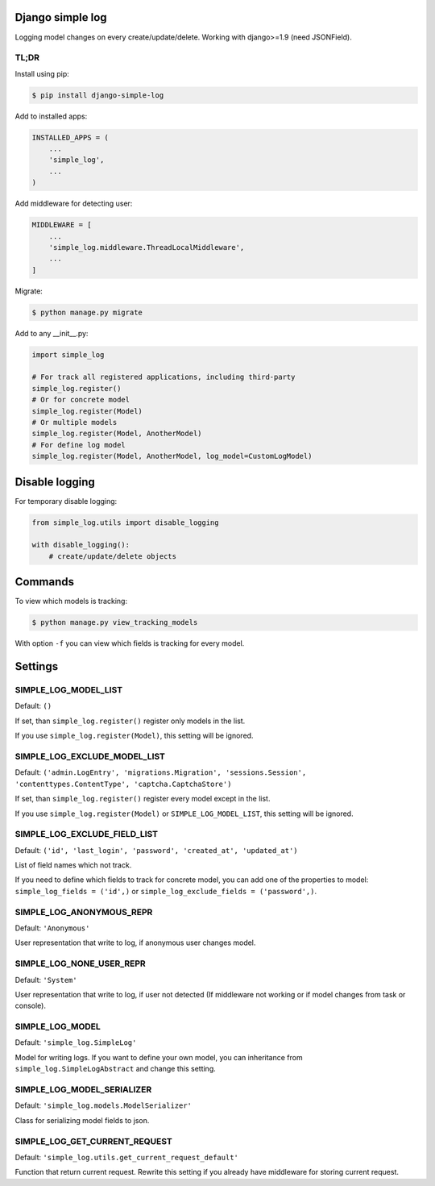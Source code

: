 Django simple log
=================
.. image:: https://travis-ci.org/kindlycat/django-simple-log.svg?branch=master
    :target: https://travis-ci.org/kindlycat/django-simple-log
.. image:: https://coveralls.io/repos/github/kindlycat/django-simple-log/badge.svg?branch=master
    :target: https://coveralls.io/github/kindlycat/django-simple-log?branch=master
.. image:: https://img.shields.io/pypi/v/django-simple-log.svg
    :target: https://pypi.python.org/pypi/django-simple-log
.. image:: https://img.shields.io/pypi/status/django-simple-log.svg
    :target: https://pypi.python.org/pypi/django-simple-log
.. image:: https://img.shields.io/pypi/pyversions/django-simple-log.svg
    :target: https://pypi.python.org/pypi/django-simple-log
.. image:: https://img.shields.io/badge/django-1.9%2C%201.10-green.svg
    :target: https://pypi.python.org/pypi/django-simple-log
.. image:: https://img.shields.io/gitter/room/nwjs/nw.js.svg
    :target: https://gitter.im/django-simple-log/django-simple-log

Logging model changes on every create/update/delete. Working with django>=1.9
(need JSONField).

TL;DR
-----
Install using pip:

.. code-block:: sh

    $ pip install django-simple-log

Add to installed apps:

.. code-block:: python

    INSTALLED_APPS = (
        ...
        'simple_log',
        ...
    )

Add middleware for detecting user:

.. code-block:: python

    MIDDLEWARE = [
        ...
        'simple_log.middleware.ThreadLocalMiddleware',
        ...
    ]

Migrate:

.. code-block:: sh

    $ python manage.py migrate


Add to any __init__.py:

.. code-block:: python

    import simple_log

    # For track all registered applications, including third-party
    simple_log.register()
    # Or for concrete model
    simple_log.register(Model)
    # Or multiple models
    simple_log.register(Model, AnotherModel)
    # For define log model
    simple_log.register(Model, AnotherModel, log_model=CustomLogModel)


Disable logging
===============
For temporary disable logging:

.. code-block:: python

    from simple_log.utils import disable_logging

    with disable_logging():
        # create/update/delete objects


Commands
========
To view which models is tracking:

.. code-block:: sh

    $ python manage.py view_tracking_models

With option ``-f`` you can view which fields is tracking for every model.

Settings
========

SIMPLE_LOG_MODEL_LIST
---------------------

Default: ``()``

If set, than ``simple_log.register()`` register only models in the list.

If you use ``simple_log.register(Model)``, this setting will be ignored.

SIMPLE_LOG_EXCLUDE_MODEL_LIST
-----------------------------

Default: ``('admin.LogEntry', 'migrations.Migration', 'sessions.Session',
'contenttypes.ContentType', 'captcha.CaptchaStore')``

If set, than ``simple_log.register()`` register every model except in the list.

If you use ``simple_log.register(Model)`` or ``SIMPLE_LOG_MODEL_LIST``, this
setting will be ignored.

SIMPLE_LOG_EXCLUDE_FIELD_LIST
-----------------------------
Default:
``('id', 'last_login', 'password', 'created_at', 'updated_at')``

List of field names which not track.

If you need to define which fields to track for concrete model, you can add
one of the properties to model: ``simple_log_fields = ('id',)`` or
``simple_log_exclude_fields = ('password',)``.

SIMPLE_LOG_ANONYMOUS_REPR
-------------------------
Default: ``'Anonymous'``

User representation that write to log, if anonymous user changes model.


SIMPLE_LOG_NONE_USER_REPR
-------------------------
Default: ``'System'``

User representation that write to log, if user not detected (If middleware not
working or if model changes from task or console).

SIMPLE_LOG_MODEL
----------------
Default: ``'simple_log.SimpleLog'``

Model for writing logs. If you want to define your own model, you can
inheritance from ``simple_log.SimpleLogAbstract`` and change this setting.

SIMPLE_LOG_MODEL_SERIALIZER
---------------------------
Default: ``'simple_log.models.ModelSerializer'``

Class for serializing model fields to json.

SIMPLE_LOG_GET_CURRENT_REQUEST
------------------------------
Default: ``'simple_log.utils.get_current_request_default'``

Function that return current request. Rewrite this setting if you already
have middleware for storing current request.
